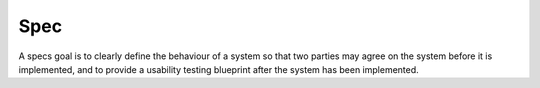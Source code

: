 ====
Spec
====

A specs goal is to clearly define the behaviour of a system so that two parties may agree on the system before it is implemented, and to provide a usability testing blueprint after the system has been implemented.



